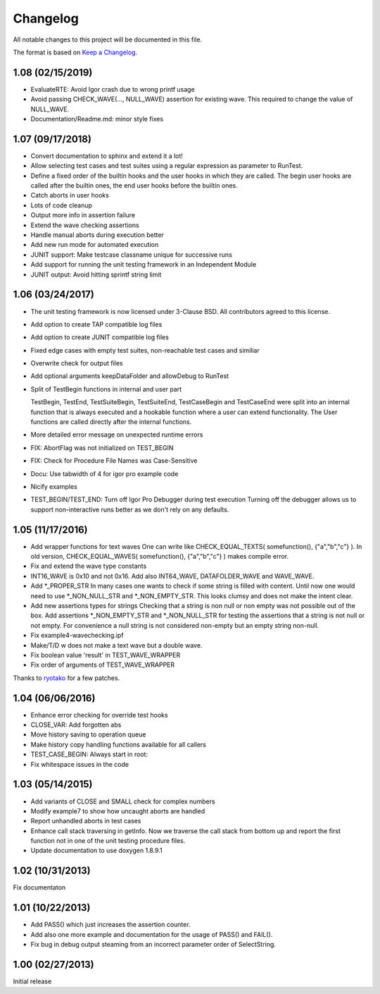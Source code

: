 .. vim: set ts=2 sw=3 tw=119 et :

Changelog
=========

All notable changes to this project will be documented in this file.

The format is based on `Keep a Changelog <https://keepachangelog.com/en/1.0.0/>`_.

1.08 (02/15/2019)
-----------------

- EvaluateRTE: Avoid Igor crash due to wrong printf usage
- Avoid passing CHECK_WAVE(..., NULL_WAVE) assertion for existing wave. This required to change the value of NULL_WAVE.
- Documentation/Readme.md: minor style fixes

1.07 (09/17/2018)
-----------------

- Convert documentation to sphinx and extend it a lot!
- Allow selecting test cases and test suites using a regular expression as parameter to RunTest.
- Define a fixed order of the builtin hooks and the user hooks in which they are called. The begin user hooks are
  called after the builtin ones, the end user hooks before the builtin ones.
- Catch aborts in user hooks
- Lots of code cleanup
- Output more info in assertion failure
- Extend the wave checking assertions
- Handle manual aborts during execution better
- Add new run mode for automated execution
- JUNIT support: Make testcase classname unique for successive runs
- Add support for running the unit testing framework in an Independent Module
- JUNIT output: Avoid hitting sprintf string limit

1.06 (03/24/2017)
-----------------

- The unit testing framework is now licensed under 3-Clause BSD. All contributors agreed to this license.
- Add option to create TAP compatible log files
- Add option to create JUNIT compatible log files
- Fixed edge cases with empty test suites, non-reachable test cases and similiar
- Overwrite check for output files
- Add optional arguments keepDataFolder and allowDebug to RunTest
- Split of TestBegin functions in internal and user part

  TestBegin, TestEnd, TestSuiteBegin, TestSuiteEnd, TestCaseBegin and TestCaseEnd were split into an internal function
  that is always executed and a hookable function where a user can extend functionality. The User functions are called
  directly after the internal functions.

- More detailed error message on unexpected runtime errors
- FIX: AbortFlag was not initialized on TEST_BEGIN
- FIX: Check for Procedure File Names was Case-Sensitive
- Docu: Use tabwidth of 4 for igor pro example code
- Nicify examples
- TEST_BEGIN/TEST_END: Turn off Igor Pro Debugger during test execution Turning off the debugger allows us to support
  non-interactive runs better as we don't rely on any defaults.

1.05 (11/17/2016)
-----------------

- Add wrapper functions for text waves
  One can write like CHECK_EQUAL_TEXTS( somefunction(), {"a","b","c"} ). In old version, CHECK_EQUAL_WAVES(
  somefunction(), {"a","b","c"} ) makes compile error.
- Fix and extend the wave type constants
- INT16_WAVE is 0x10 and not 0x16. Add also INT64_WAVE, DATAFOLDER_WAVE and WAVE_WAVE.
- Add \*_PROPER_STR
  In many cases one wants to check if some string is filled with content. Until now one would need to use
  \*_NON_NULL_STR and \*_NON_EMPTY_STR. This looks clumsy and does not make the intent clear.
- Add new assertions types for strings
  Checking that a string is non null or non empty was not possible out of the box. Add assertions \*_NON_EMPTY_STR and
  \*_NON_NULL_STR for testing the assertions that a string is not null or not empty. For convenience a null string is
  not considered non-empty but an empty string non-null.
- Fix example4-wavechecking.ipf
- Make/T/D w does not make a text wave but a double wave.
- Fix boolean value 'result' in TEST_WAVE_WRAPPER
- Fix order of arguments of TEST_WAVE_WRAPPER

Thanks to `ryotako <https://github.com/ryotako>`__ for a few patches.

1.04 (06/06/2016)
-----------------

- Enhance error checking for override test hooks
- CLOSE_VAR: Add forgotten abs
- Move history saving to operation queue
- Make history copy handling functions available for all callers
- TEST_CASE_BEGIN: Always start in root:
- Fix whitespace issues in the code

1.03 (05/14/2015)
-----------------

- Add variants of CLOSE and SMALL check for complex numbers
- Modify example7 to show how uncaught aborts are handled
- Report unhandled aborts in test cases
- Enhance call stack traversing in getInfo. Now we traverse the call stack from bottom up and report the first function
  not in one of the unit testing procedure files.
- Update documentation to use doxygen 1.8.9.1

1.02 (10/31/2013)
-----------------

Fix documentaton

1.01 (10/22/2013)
-----------------

- Add PASS() which just increases the assertion counter.
- Add also one more example and documentation for the usage of PASS() and FAIL().
- Fix bug in debug output steaming from an incorrect parameter order of SelectString.

1.00 (02/27/2013)
-----------------

Initial release

